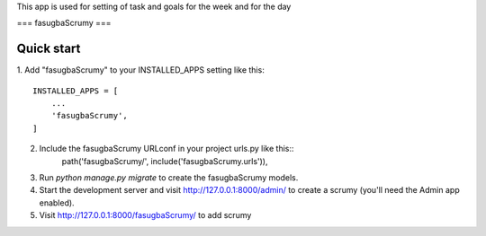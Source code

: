 This app is used for setting of task and goals for the week and for the day

===
fasugbaScrumy
===

Quick start
-----------
1. Add "fasugbaScrumy" to your INSTALLED_APPS setting like
this::
    INSTALLED_APPS = [
        ...
        'fasugbaScrumy',
    ]
2. Include the fasugbaScrumy URLconf in your project urls.py like this::
    path('fasugbaScrumy/', include('fasugbaScrumy.urls')),
3. Run `python manage.py migrate` to create the fasugbaScrumy models.
4. Start the development server and visit http://127.0.0.1:8000/admin/ to create a scrumy (you'll need the Admin app enabled).
5. Visit http://127.0.0.1:8000/fasugbaScrumy/ to add scrumy